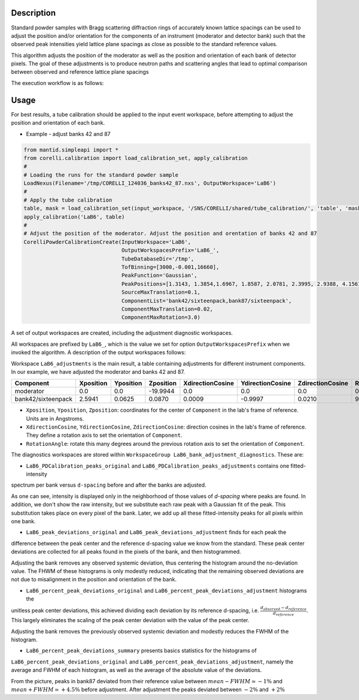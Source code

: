 .. algorithm::

.. summary::

.. relatedalgorithms::

.. properties::


Description
-----------

Standard powder samples with Bragg scattering diffraction rings of accurately known lattice spacings
can be used to adjust the position and/or orientation for the components of an instrument (moderator and
detector bank) such that the observed peak intensities yield lattice plane spacings as close as
possible to the standard reference values.

This algorithm adjusts the position of the moderator as well as the position and orientation of each bank
of detector pixels. The goal of these adjustments is to produce neutron paths and scattering angles that lead
to optimal comparison between observed and reference lattice plane spacings

The execution workflow is as follows:

.. diagram:: CorelliPowderCalibrationCreate-v1_wkflw.dot


Usage
-----

For best results, a tube calibration should be applied to the input event workspace, before attempting to
adjust the position and orientation of each bank.

* Example -  adjust banks 42 and 87

.. code-block:: python

    from mantid.simpleapi import *
    from corelli.calibration import load_calibration_set, apply_calibration
    #
    # Loading the runs for the standard powder sample
    LoadNexus(Filename='/tmp/CORELLI_124036_banks42_87.nxs', OutputWorkspace='LaB6')
    #
    # Apply the tube calibration
    table, mask = load_calibration_set(input_workspace, '/SNS/CORELLI/shared/tube_calibration/', 'table', 'mask')
    apply_calibration('LaB6', table)
    #
    # Adjust the position of the moderator. Adjust the position and orentation of banks 42 and 87
    CorelliPowderCalibrationCreate(InputWorkspace='LaB6',
                                   OutputWorkspacesPrefix='LaB6_',
                                   TubeDatabaseDir='/tmp',
                                   TofBinning=[3000,-0.001,16660],
                                   PeakFunction='Gaussian',
                                   PeakPositions=[1.3143, 1.3854,1.6967, 1.8587, 2.0781, 2.3995, 2.9388, 4.1561],
                                   SourceMaxTranslation=0.1,
                                   ComponentList='bank42/sixteenpack,bank87/sixteenpack',
                                   ComponentMaxTranslation=0.02,
                                   ComponentMaxRotation=3.0)

A set of output workspaces are created, including the adjustment diagnostic workspaces.

.. image:: ../images/CorelliPowderCalibrationCreate_1.png
    :align: center
    :width: 800
    :alt: output workspaces

All workspaces are prefixed by ``LaB6_``, which is the value we set for option ``OutputWorkspacesPrefix`` when we
invoked the algorithm. A description of the output workspaces follows:

Workspace ``LaB6_adjustments`` is the main result, a table containing adjustments for different instrument components.
In our example, we have adjusted the moderator and banks 42 and 87.

+--------------------+------------+-----------+-----------+------------------+------------------+------------------+---------------+
| Component          | Xposition  | Yposition | Zposition | XdirectionCosine | YdirectionCosine | ZdirectionCosine | RotationAngle |
+====================+============+===========+===========+==================+==================+==================+===============+
| moderator          | 0.0        | 0.0       | -19.9944  |      0.0         |      0.0         |      0.0         |      0.0      |
+--------------------+------------+-----------+-----------+------------------+------------------+------------------+---------------+
| bank42/sixteenpack | 2.5941     | 0.0625    | 0.0870    | 0.0009           | -0.9997          | 0.0210           |       92.3187 |
+--------------------+------------+-----------+-----------+------------------+------------------+------------------+---------------+

- ``Xposition``, ``Yposition``, ``Zposition``: coordinates for the center of ``Component`` in the lab's frame of reference. Units are in Angstroms.
- ``XdirectionCosine``, ``YdirectionCosine``, ``ZdirectionCosine``: direction cosines in the lab's frame of reference. They define a rotation axis to set the orientation of ``Component``.
- ``RotationAngle``: rotate this many degrees around the previous rotation axis to set the orientation of ``Component``.

The diagnostics workspaces are stored within ``WorkspaceGroup LaB6_bank_adjustment_diagnostics``. These are:

- ``LaB6_PDCalibration_peaks_original`` and ``LaB6_PDCalibration_peaks_adjustments`` contains one fitted-intensity
spectrum per bank versus ``d-spacing`` before and after the banks are adjusted.

.. image:: ../images/CorelliPowderCalibrationCreate_2.png
    :align: center
    :width: 400
    :alt: fitted-intensity spectrum for bank 87

As one can see, intensity is displayed only in the neighborhood of those values of `d-spacing` where peaks are found.
In addition, we don't show the raw intensity, but we substitute each raw peak with a Gaussian fit of the peak.
This substitution takes place on every pixel of the bank. Later, we add up all these fitted-intensity peaks for all
pixels within one bank.

- ``LaB6_peak_deviations_original`` and ``LaB6_peak_deviations_adjustment`` finds for each peak the
difference between the peak center and the reference d-spacing value we know from the standard. These peak center
deviations are collected for all peaks found in the pixels of the bank, and then histogrammed.

.. image:: ../images/CorelliPowderCalibrationCreate_3.png
    :align: center
    :width: 400
    :alt: Histogram of peak center deviations for bank 42

Adjusting the bank removes any observed systemic deviation, thus centering the histogram around the
no-deviation value. The FHWM of these histograms is only modestly reduced, indicating that the remaining
observed deviations are not due to misalignment in the position and orientation of the bank.

- ``LaB6_percent_peak_deviations_original`` and ``LaB6_percent_peak_deviations_adjustment`` histograms the
unitless peak center deviations, this achieved dividing each deviation by its reference d-spacing, i.e.
:math:`\frac{d_{observed} - d_{reference}}{d_{reference}}`. This largely eliminates the scaling of the peak
center deviation with the value of the peak center.

.. image:: ../images/CorelliPowderCalibrationCreate_4.png
    :align: center
    :width: 400
    :alt: Histogram of peak center percent deviations for bank 42

Adjusting the bank removes the previously observed systemic deviation and modestly reduces the FWHM of the histogram.

- ``LaB6_percent_peak_deviations_summary`` presents basics statistics for the histograms of
``LaB6_percent_peak_deviations_original`` and ``LaB6_percent_peak_deviations_adjustment``, namely the average
and FWHM of each histogram, as well as the average of the absolute value of the deviations.

.. image:: ../images/CorelliPowderCalibrationCreate_5.png
    :align: center
    :width: 600
    :alt: Statistics for the histogram of peak center deviations for bank 42

From the picture, peaks in bank87 deviated from their reference value between :math:`mean - FWHM \simeq -1\%` and
:math:`mean + FWHM \simeq +4.5\%` before adjustment. After adjustment the peaks deviated between :math:`-2\%` and
:math:`+2\%`

.. categories::

.. sourcelink::